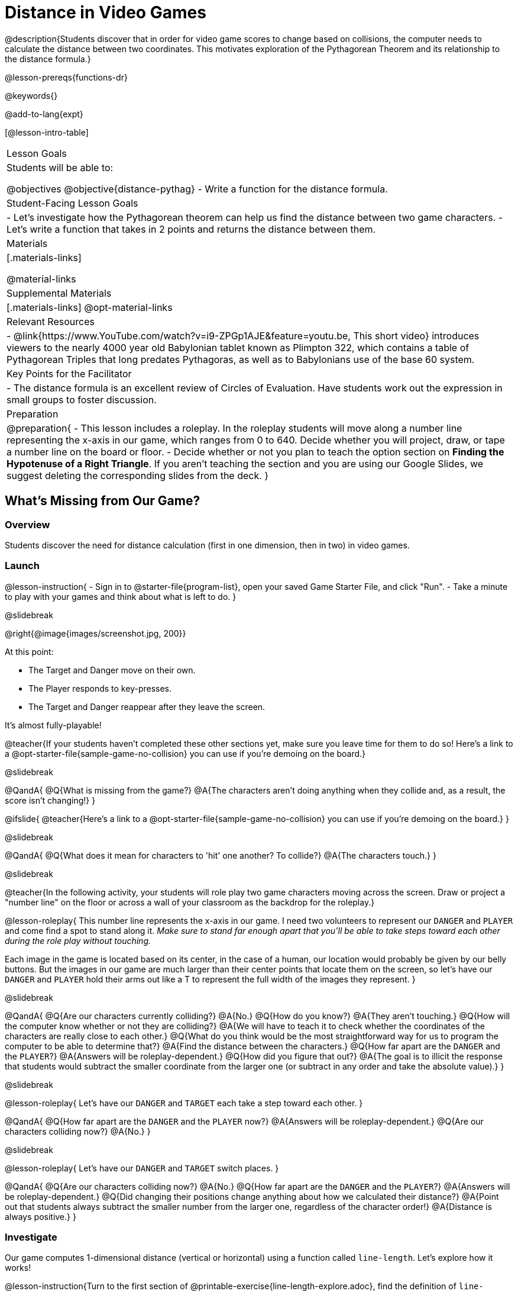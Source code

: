 = Distance in Video Games

@description{Students discover that in order for video game scores to change based on collisions, the computer needs to calculate the distance between two coordinates. This motivates exploration of the Pythagorean Theorem and its relationship to the distance formula.}

@lesson-prereqs{functions-dr}

@keywords{}

@add-to-lang{expt}

[@lesson-intro-table]
|===

| Lesson Goals
|Students will be able to:

@objectives
@objective{distance-pythag}
- Write a function for the distance formula.

| Student-Facing Lesson Goals
|
- Let's investigate how the Pythagorean theorem can help us find the distance between two game characters.
- Let's write a function that takes in 2 points and returns the distance between them.

| Materials
|[.materials-links]


@material-links

| Supplemental Materials
|[.materials-links]
@opt-material-links

| Relevant Resources
|
- @link{https://www.YouTube.com/watch?v=i9-ZPGp1AJE&feature=youtu.be, This short video} introduces viewers to the nearly 4000 year old Babylonian tablet known as Plimpton 322, which contains a table of Pythagorean Triples that long predates Pythagoras, as well as to Babylonians use of the base 60 system.

| Key Points for the Facilitator
|
- The distance formula is an excellent review of Circles of Evaluation. Have students work out the expression in small groups to foster discussion.

| Preparation
| 
@preparation{
- This lesson includes a roleplay. In the roleplay students will move along a number line representing the x-axis in our game, which ranges from 0 to 640. Decide whether you will project, draw, or tape a number line on the board or floor.
- Decide whether or not you plan to teach the option section on *Finding the Hypotenuse of a Right Triangle*. If you aren't teaching the section and you are using our Google Slides, we suggest deleting the corresponding slides from the deck.
}

|===

== What's Missing from Our Game?

=== Overview
Students discover the need for distance calculation (first in one dimension, then in two) in video games.

=== Launch

@lesson-instruction{
- Sign in to @starter-file{program-list}, open your saved Game Starter File, and click "Run".
- Take a minute to play with your games and think about what is left to do.
}

@slidebreak

@right{@image{images/screenshot.jpg, 200}}

At this point:

- The Target and Danger move on their own.
- The Player responds to key-presses.
- The Target and Danger reappear after they leave the screen.

It's almost fully-playable!

@teacher{If your students haven't completed these other sections yet, make sure you leave time for them to do so! Here's a link to a @opt-starter-file{sample-game-no-collision} you can use if you're demoing on the board.}

@slidebreak

@QandA{
@Q{What is missing from the game?}
@A{The characters aren't doing anything when they collide and, as a result, the score isn't changing!}
}

@ifslide{
@teacher{Here's a link to a @opt-starter-file{sample-game-no-collision} you can use if you're demoing on the board.}
}

@slidebreak

@QandA{
@Q{What does it mean for characters to 'hit' one another? To collide?}
@A{The characters touch.}
}

@slidebreak

@teacher{In the following activity, your students will role play two game characters moving across the screen.  Draw or project a "number line" on the floor or across a wall of your classroom as the backdrop for the roleplay.}

@lesson-roleplay{
This number line represents the x-axis in our game. I need two volunteers to represent our `DANGER` and `PLAYER` and come find a spot to stand along it. _Make sure to stand far enough apart that you'll be able to take steps toward each other during the role play without touching._

Each image in the game is located based on its center, in the case of a human, our location would probably be given by our belly buttons.  But the images in our game are much larger than their center points that locate them on the screen, so let's have our `DANGER` and `PLAYER` hold their arms out like a T to represent the full width of the images they represent.
}

@slidebreak

@QandA{
@Q{Are our characters currently colliding?}
@A{No.}
@Q{How do you know?}
@A{They aren't touching.}
@Q{How will the computer know whether or not they are colliding?}
@A{We will have to teach it to check whether the coordinates of the characters are really close to each other.}
@Q{What do you think would be the most straightforward way for us to program the computer to be able to determine that?}
@A{Find the distance between the characters.}	
@Q{How far apart are the `DANGER` and the `PLAYER`?}
@A{Answers will be roleplay-dependent.}
@Q{How did you figure that out?}
@A{The goal is to illicit the response that students would subtract the smaller coordinate from the larger one (or subtract in any order and take the absolute value).}
} 

@slidebreak

@lesson-roleplay{
Let's have our `DANGER` and `TARGET` each take a step toward each other.
}

@QandA{
@Q{How far apart are the `DANGER` and the `PLAYER` now?}
@A{Answers will be roleplay-dependent.}
@Q{Are our characters colliding now?}
@A{No.}
}

@slidebreak

@lesson-roleplay{
Let's have our `DANGER` and `TARGET` switch places.
}

@QandA{
@Q{Are our characters colliding now?}
@A{No.}
@Q{How far apart are the `DANGER` and the `PLAYER`?}
@A{Answers will be roleplay-dependent.}
@Q{Did changing their positions change anything about how we calculated their distance?}
@A{Point out that students always subtract the smaller number from the larger one, regardless of the character order!} 
@A{Distance is always positive.}
}

=== Investigate

Our game computes 1-dimensional distance (vertical or horizontal) using a function called `line-length`. Let's explore how it works!

@lesson-instruction{Turn to the first section of @printable-exercise{line-length-explore.adoc}, find the definition of `line-length` in your game starter file and take a few minutes to record your Notices and Wonders with your partner.}

@slidebreak

@QandA{

@Q{What do you notice?}
@A{Answers will vary.}
@A{Both of the examples do the same thing, even though the numbers are given in a different order.}
@A{It's a piecewise function!}
@A{It uses inequalities.}

@Q{What do you wonder?}

}

@slidebreak

@lesson-instruction{Complete @printable-exercise{line-length-explore.adoc} with your partner.}

@QandA{

@Q{How does the way the `line-length` function works relate to how we calculated the distance between the characters in our role play?}
@A{The distance it calculates is always positive!}

@Q{Why is the distance between two points always positive?}
@A{Because distance has nothing to do with direction. Route 66 is the same number of miles from Chicago to Los Angeles as it is from Los Angeles to Chicago.}

}

We just practiced computing the distance in 1-dimension, which is useful if the Player and Danger have the same x- or y-coordinate. But how do we compute the distance between two points when both the x- _and_ y-coordinates are different?

@slidebreak

@lesson-instruction{
- Scroll down to `4. Collisions` in your game file and look for the `distances-color` definition. 
- Right now this value is defined to be the _empty string_ `""`.
- Change this to a color that will show up on your background and click "Run". 
}

@teacher{
This setting draws lines from your Player to each of the other characters, and then uses those lines as the hypotenuse of right triangles! The legs of these triangles show the distance in 1 dimension each (on the x- and y-axis).

Here's a link to a @opt-starter-file{sample-game-w-distance} to use if you're demoing the instruction on the board.
}

@QandA{

@Q{What happens when we turn on `distances-color`?}
@A{There are right triangles that are constantly changing shape!}
@A{One right triangle connects the `PLAYER` and the `DANGER`.}
@A{Another right triangle connects the `PLAYER` and the `TARGET`.}

@Q{How do these triangles relate to the distance between the `PLAYER` and the other characters?}
@A{The diagonal distance between two characters is represented by the @vocab{hypotenuse} of the right triangle that connects them.}
@A{The legs of the triangle represent the horizontal and vertical distances being calculated by `line-length`.}

}

Our `line-length` function computes the horizontal and vertical distance between two characters, but in order to compute the _diagonal_ distance between two characters in a video game, we'll need a special formula that considers _both the vertical and the horizontal_ distances between them!

=== Synthesize

Why do we care how far apart our game characters are?

== Finding the Hypotenuse of a Right Triangle

=== Overview

Students explore visual proofs of the Pythagorean Theorem as a foundation for understanding the distance formula.

=== Launch

@lesson-instruction{
Let's take a few minutes to explore and respond to @opt-starter-file{right-trianglesDesmos}.}

@opt{If you would like your students to do their summative reflection using paper-and-pencil, have them complete @printable-exercise{proof-wo-words.adoc} in lieu of the final slide in the Desmos activity.}

@teacher{If you'd rather engage your students with these GeoGebra files as a whole class, use these links: @link{https://www.geogebra.org/m/jFFERBdd#material/ZuQYwGhT, proof 1}, @link{https://www.geogebra.org/m/jFFERBdd#material/HYcAVuvM, proof 2}, 
@link{https://www.geogebra.org/m/jFFERBdd#material/MJWHp9en, proof 3}, @link{https://www.geogebra.org/m/jFFERBdd#material/UgcNZWJ4, proof 4}.
}

=== Investigate

As we saw in the GeoGebra activities, there is a special relationship between the area of the 3 squares that can be drawn using the 3 legs of a right triangle to determine the lengths of the sides:

@lesson-point{
The areas of the two smaller squares will add up to the area of the larger square. 
}

@ifnotslide{@center{@image{images/pythag-diagram.png, 250}}}

@ifslide{@right{@image{images/pythag-diagram.png}}}


@slidebreak

@ifslide{@right{@image{images/pythag-diagram.png}}}

If we label the two legs `a` and `b` and the hypotenuse `c`, as seen in the diagram, this rule, known as the @vocab{Pythagorean Theorem} can be described using the following equation: 

@big{@math{a^2 + b^2 = c^2}}

@QandA{
@Q{But how does the Pythagorean Theorem relate to distance in a video game?}
@A{If we think of any diagonal distance as the hypotenuse of a right triangle, the legs of the triangle correspond to the associated horizontal and vertical distances.}
@A{If we solve the Pythagorean Theorem for @math{c} instead of @math{c^2}, it calculates diagonal distance based on horizontal and vertical distances!}
}

@slidebreak

@center{@big{@math{c = \sqrt{a^2 + b^2}}}}

@center{@image{images/characters-on-grid.jpeg, 400}}

@QandA{
@Q{How could we use the equation to find the distance between these two pyret characters?}
@A{@math{c = \sqrt{8^2 + 6^2}}}
@A{@math{c = \sqrt{64+36}}}
@A{@math{c = \sqrt{100}}}
@A{@math{c = 10}}
}

@teacher{If you would like your students to do some @opt-printable-exercise{pythag-practice.pdf, Pythagorean Theorem Practice} during this lesson, now would be a good time.}

@clear

@strategy{Pythagorean Theorem to video games}{

We recommend carving out 4.5 minutes and wowing your students with @link{https://www.YouTube.com/watch?v=Ln7myXQx8TM, Tova Brown's Video of a Geometric Proof of the Pythagorean Theorem and its application to finding distance between game characters}. Then have them try explaining the proof to one another.

In our case, the lengths A and B are computed by the `line-length` function we already have!
}

// FD Suggests we write a better review page for teachers to use here!//

=== Synthesize

- The Pythagorean Theorem describes right triangles. Why is it also able to help us find distance?

== Diagonal Distance in Our Game

=== Overview

Students extend their understanding of _distance_ from one dimension to two.

=== Launch

We know that we can use the Pythagorean Theorem to find the hypotenuse of a triangle from the lengths of its legs. And we know that there are hidden right triangles connecting the characters in our game. Now we have to figure out how to apply what we know in our game code.

@slidebreak

@QandA{
@Q{If we had one player at (0,0) and another player at (4,3), we'd see a right triangle and the lengths of the legs would be 3 and 4. 

@center{@image{images/graph00to43.jpeg, 200}}

How would we use the Pythagorean Theorem to find the hypotenuse of the triangle?}
@A{We would add @math{3^2} and @math{4^2}, or 9 and 16, to get 25. The square root of 25 is 5, so the length of the hypotenuse is 5.}
}

@opt{On @printable-exercise{distance-write-code-from-lengths.adoc} we've provided screenshots from two games where the horizontal and vertical distances between the characters are shown. Students are asked to write the code to calculate the distance between these characters using the Pythagorean Theorem. You could also have them do the computations (using a calculator) and compare their results to what their code evaluates to.}

=== Investigate

@lesson-instruction{
- With your partner, complete the reading code section of @printable-exercise{distance-on-coordinate-plane.adoc}.
- When you're prepared to discuss how the `line-length` function is used in the code, see if you can figure out how to write the code for the second problem.
}

@clear

@strategy{Why line-length?}{

Students learn early on that distance in 1-dimension is computed via @math{\lvert x_2 - x_1 \rvert}, and that distance is always a positive value. The Pythagorean Theorem teaches students that the length of the hypotenuse is computed based on the distance in the x- and y-dimension.

Most math textbooks, however, show the distance formula without connecting back to that theorem.

@center{  @math{\sqrt{{(x_2 - x_1)}^2 + {(y_2 - y_1)}^2}}  }

A student who asks whether it's a problem when @math{x_2 - x_1} is negative is displaying a deep understanding of what's going on!

Using the `line-length` function explicitly connects the distance formula back to the 1-dimensional distance students know, allowing them to apply prior knowledge and better connect back to the @vocab{Pythagorean Theorem} itself.

This effectively rewrites the distance formula as:

@center{
	@math{\sqrt{{\lvert x_2 - x_1 \rvert}^2 + {\lvert y_2 - y_1 \rvert}^2}}  }
}

@clear

@slidebreak

@QandA{
@Q{What is `line-length` being used for in the code?}
@A{To compute the horizontal distance between the x-coordinates of the 2 characters.}
@A{To compute the vertical distance between the y-coordinates of the 2 characters.}
}

@slidebreak

@lesson-instruction{
- Turn to @printable-exercise{distance-coe.adoc}. Convert the expression to a Circle of Evaluation, and then to code.
- Then complete @printable-exercise{Distance-bw-Two-Points-Multiple-Representations.pdf, Multiple Representations: Distance between two points}. This page will ask you to draw circles of evaluation, write code, do computations and make a sketch on a graph to make sure you really understand what's happening.
}

@opt{For more practice writing code to generate the distance between two fixed points, have students complete @printable-exercise{distance-from-game-coordinates.adoc} and  @opt-printable-exercise{distance-from-game-coordinates-2.adoc}.}

@slidebreak

@lesson-point{
All of the distance work we've done so far has been focused on a screenshot of a moment in time.
}

With the game stopped in that moment, we knew either the exact location of our characters or the exact distances between them. But, as we play our games, the characters are constantly changing locations.

@lesson-point{
To calculate the distance between objects whose locations are constantly changing, we need to use variables!
}

@slidebreak

@lesson-instruction{
- @right{@image{images/pxpy2.png, 300}}Turn to @printable-exercise{distance-dr.adoc} and use the Design Recipe to help you write a function that takes in two @vocab{coordinate} pairs (four numbers) of two characters (@math{px, py}) and (@math{cx, cy}) and returns the distance between those two points.
- HINT: The code you wrote in @printable-exercise{distance-coe.adoc} can be used to give you your first example!
- When you're done, fix the broken `distance` function in your game file, click "Run" and check that the right triangles in your file now appear with reasonable distances for the hypotenuse.
}

@vspace{1ex}

@strategy{Extension: Finding the length of the leg of a triangle}{


If we knew the lengths of the hypotenuse and one leg of the triangle, could we use the formula @math{A^2 + B^2 = C^2} to compute the length of the other leg?

Take a look at the two examples on @printable-exercise{distance-comparing-code.adoc}.

@QandA{
@Q{There's a subtle difference between the two examples! What is it?}
@A{In the first example, the length of the hypotenuse is missing. In the second example, the length of a leg is missing.}
@Q{Can you explain why they need to be written differently?}
@A{Finding the hypotenuse requires finding the square root of the @math{A^2 + B^2}, whereas finding a leg requires finding the square root of the difference between @math{C^2} and @math{B^2}.}
}
}

=== Common Misconceptions

It is _extremely common_ for students to put variables in the *wrong order*. In other words, their program looks like
@ifproglang{wescheme}{ `...(sqrt (+ (sqr (line-length x1 y1)) (sqr (line-length x2 y2))))...`
instead of `...(sqrt (+ (sqr (line-length x2 x1)) (sqr (line-length y2 y1))))...` }
@ifproglang{pyret}{ `...sqrt(sqr(line-length(x1,y1)) + sqr(line-length(x2, y2)))...`
instead of `...sqrt(sqr(line-length(x2 x1)) + sqr(line-length(y2 y1)))...` }

In this situation, remind students to look back at what they circled and labeled in the example steps. _This is why we label!_

=== Synthesize

- Where do you see one formula being used inside the other?

== Additional Exercises

- Use the Design Recipe to solve @opt-printable-exercise{line-length.adoc}.
- Modify `line-length` to make use of the absolute value function: @show{(code 'abs)}.

